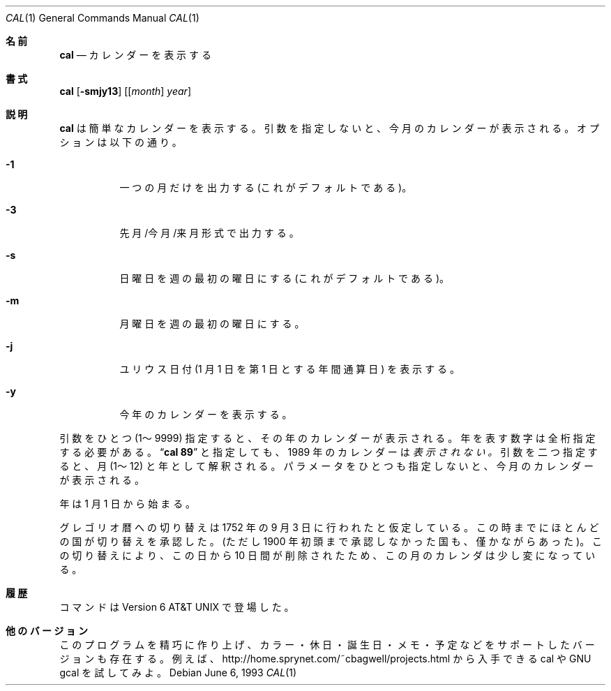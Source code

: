 .\" Copyright (c) 1989, 1990, 1993
.\"	The Regents of the University of California.  All rights reserved.
.\"
.\" This code is derived from software contributed to Berkeley by
.\" Kim Letkeman.
.\"
.\" Redistribution and use in source and binary forms, with or without
.\" modification, are permitted provided that the following conditions
.\" are met:
.\" 1. Redistributions of source code must retain the above copyright
.\"    notice, this list of conditions and the following disclaimer.
.\" 2. Redistributions in binary form must reproduce the above copyright
.\"    notice, this list of conditions and the following disclaimer in the
.\"    documentation and/or other materials provided with the distribution.
.\" 3. All advertising materials mentioning features or use of this software
.\"    must display the following acknowledgement:
.\"	This product includes software developed by the University of
.\"	California, Berkeley and its contributors.
.\" 4. Neither the name of the University nor the names of its contributors
.\"    may be used to endorse or promote products derived from this software
.\"    without specific prior written permission.
.\"
.\" THIS SOFTWARE IS PROVIDED BY THE REGENTS AND CONTRIBUTORS ``AS IS'' AND
.\" ANY EXPRESS OR IMPLIED WARRANTIES, INCLUDING, BUT NOT LIMITED TO, THE
.\" IMPLIED WARRANTIES OF MERCHANTABILITY AND FITNESS FOR A PARTICULAR PURPOSE
.\" ARE DISCLAIMED.  IN NO EVENT SHALL THE REGENTS OR CONTRIBUTORS BE LIABLE
.\" FOR ANY DIRECT, INDIRECT, INCIDENTAL, SPECIAL, EXEMPLARY, OR CONSEQUENTIAL
.\" DAMAGES (INCLUDING, BUT NOT LIMITED TO, PROCUREMENT OF SUBSTITUTE GOODS
.\" OR SERVICES; LOSS OF USE, DATA, OR PROFITS; OR BUSINESS INTERRUPTION)
.\" HOWEVER CAUSED AND ON ANY THEORY OF LIABILITY, WHETHER IN CONTRACT, STRICT
.\" LIABILITY, OR TORT (INCLUDING NEGLIGENCE OR OTHERWISE) ARISING IN ANY WAY
.\" OUT OF THE USE OF THIS SOFTWARE, EVEN IF ADVISED OF THE POSSIBILITY OF
.\" SUCH DAMAGE.
.\"
.\"     @(#)cal.1	8.1 (Berkeley) 6/6/93
.\"
.\" Japanese Version Copyright (c) 1999 NAKANO Takeo all rights reserved.
.\" Translated Sat 18 Mar 2000 by NAKANO Takeo <nakano@apm.seikei.ac.jp>
.\" Updated Fri 16 Feb 2001 by Nakano Takeo
.\" Updated & Modified Tue May  7 01:05:42 JST 2002
.\"         by Yuichi SATO <ysato@h4.dion.ne.jp>
.\"
.Dd June 6, 1993
.Dt CAL 1
.Os
.Sh 名前
.Nm cal
.Nd カレンダーを表示する
.Sh 書式
.Nm cal
.Op Fl smjy13
.Op [ Ar month ] Ar year
.Sh 説明
.Nm cal
は簡単なカレンダーを表示する。
引数を指定しないと、今月のカレンダーが表示される。
オプションは以下の通り。
.Bl -tag -width Ds
.It Fl 1
一つの月だけを出力する (これがデフォルトである)。
.It Fl 3
先月/今月/来月 形式で出力する。
.It Fl s
日曜日を週の最初の曜日にする (これがデフォルトである)。
.It Fl m
月曜日を週の最初の曜日にする。
.It Fl j
ユリウス日付 (1 月 1 日を第 1 日とする年間通算日) を表示する。
.It Fl y
今年のカレンダーを表示する。
.El
.Pp
引数をひとつ (1〜9999) 指定すると、その年のカレンダーが表示される。
年を表す数字は全桁指定する必要がある。
.Dq Li cal 89
と指定しても、1989 年のカレンダーは
.Em 表示されない。
引数を二つ指定すると、月 (1〜12) と年として解釈される。
パラメータをひとつも指定しないと、今月のカレンダーが表示される。
.Pp
年は 1 月 1 日から始まる。
.Pp
グレゴリオ暦への切り替えは 1752 年の 9 月 3 日に行われたと仮定している。
この時までにほとんどの国が切り替えを承認した。
(ただし 1900 年初頭まで承認しなかった国も、僅かながらあった)。
この切り替えにより、この日から 10 日間が削除されたため、
この月のカレンダは少し変になっている。
.Sh 履歴
.Nm
コマンドは
Version 6 AT&T UNIX
で登場した。
.Sh 他のバージョン
このプログラムを精巧に作り上げ、
カラー・休日・誕生日・メモ・予定などをサポートしたバージョンも存在する。
例えば、http://home.sprynet.com/~cbagwell/projects.html から入手できる
cal や GNU gcal を試してみよ。
